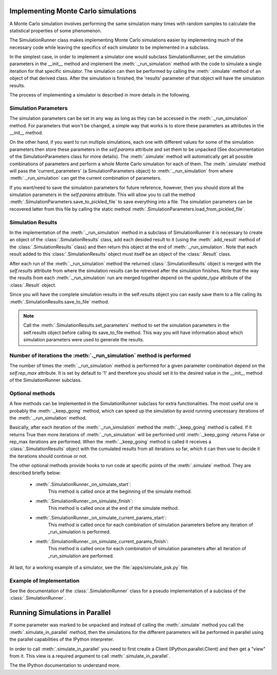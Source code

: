 .. _implementing_monte_carlo_simulations:

Implementing Monte Carlo simulations
------------------------------------

A Monte Carlo simulation involves performing the same simulation many times
with random samples to calculate the statistical properties of some
phenomenon.

The SimulationRunner class makes implementing Monte Carlo simulations
easier by implementing much of the necessary code while leaving the
specifics of each simulator to be implemented in a subclass.

In the simplest case, in order to implement a simulator one would subclass
SimulationRunner, set the simulation parameters in the __init__ method and
implement the :meth:`._run_simulation` method with the code to simulate a
single iteration for that specific simulator. The simulation can then be
performed by calling the :meth:`.simulate` method of an object of that
derived class. After the simulation is finished, the 'results' parameter of
that object will have the simulation results.

The process of implementing a simulator is described in more details in the
following.


Simulation Parameters
~~~~~~~~~~~~~~~~~~~~~

The simulation parameters can be set in any way as long as they can be
accessed in the :meth:`._run_simulation` method. For parameters that won't
be changed, a simple way that works is to store these parameters as
attributes in the __init__ method.

On the other hand, if you want to run multiple simulations, each one with
different values for some of the simulation parameters then store these
parameters in the `self.params` attribute and set them to be unpacked (See
docummentation of the SimulationParameters class for more details). The
:meth:`.simulate` method will automatically get all possible combinations
of parameters and perform a whole Monte Carlo simulation for each of
them. The :meth:`.simulate` method will pass the 'current_parameters' (a
SimulationParameters object) to :meth:`._run_simulation` from where
:meth:`._run_simulation` can get the current combination of parameters.

If you want/need to save the simulation parameters for future reference,
however, then you should store all the simulation parameters in the
`self.params` attribute. This will allow you to call the method
:meth:`.SimulationParameters.save_to_pickled_file` to save everything into a
file. The simulation parameters can be recovered latter from this file by
calling the static method :meth:`.SimulationParameters.load_from_pickled_file`.


Simulation Results
~~~~~~~~~~~~~~~~~~

In the implementation of the :meth:`._run_simulation` method in a subclass
of SimulationRunner it is necessary to create an object of the
:class:`.SimulationResults` class, add each desided result to it (using the
:meth:`.add_result` method of the :class:`.SimulationResults` class) and
then return this object at the end of :meth:`._run_simulation`. Note that
each result added to this :class:`.SimulationResults` object must itself be
an object of the :class:`.Result` class.

After each run of the :meth:`._run_simulation` method the returned
:class:`.SimulationResults` object is merged with the `self.results`
attribute from where the simulation results can be retreived after the
simulation finishes. Note that the way the results from each
:meth:`._run_simulation` run are merged together depend on the
`update_type` attribute of the :class:`.Result` object.

Since you will have the complete simulation results in the self.results
object you can easily save them to a file calling its
:meth:`.SimulationResults.save_to_file` method.

.. note::

   Call the :meth:`.SimulationResults.set_parameters` method to set the
   simulation parameters in the self.results object before calling its
   save_to_file method. This way you will have information about which
   simulation parameters were used to generate the results.


Number of iterations the :meth:`._run_simulation` method is performed
~~~~~~~~~~~~~~~~~~~~~~~~~~~~~~~~~~~~~~~~~~~~~~~~~~~~~~~~~~~~~~~~~~~~~

The number of times the :meth:`._run_simulation` method is performed for a
given parameter combination depend on the `self.rep_max` attribute. It is
set by default to '1' and therefore you should set it to the desired value
in the __init__ method of the SimulationRunner subclass.


Optional methods
~~~~~~~~~~~~~~~~

A few methods can be implemented in the SimulationRunner subclass for extra
functionalities. The most useful one is probably the :meth:`._keep_going`
method, which can speed up the simulation by avoid running unecessary
iterations of the :meth:`._run_simulation` method.

Basically, after each iteration of the :meth:`._run_simulation` method the
:meth:`._keep_going` method is called. If it returns True then more
iterations of :meth:`._run_simulation` will be performed until
:meth:`._keep_going` returns False or rep_max iterations are
performed. When the :meth:`._keep_going` method is called it receives a
:class:`.SimulationResults` object with the cumulated results from all iterations so
far, which it can then use to decide it the iterations should continue or
not.

The other optional methods provide hooks to run code at specific points of
the :meth:`.simulate` method. They are described briefly below:

 - :meth:`.SimulationRunner._on_simulate_start`:
         This method is called once at the beginning of the simulate
         method.
 - :meth:`.SimulationRunner._on_simulate_finish`:
         This method is called once at the end of the simulate method.
 - :meth:`.SimulationRunner._on_simulate_current_params_start`:
         This method is called once for each combination of simulation
         parameters before any iteration of _run_simulation is
         performed.
 - :meth:`.SimulationRunner._on_simulate_current_params_finish`:
         This method is called once for each combination of simulation
         parameters after all iteration of _run_simulation are
         performed.

At last, for a working example of a simulator, see the
:file:`apps/simulate_psk.py` file.

Example of Implementation
~~~~~~~~~~~~~~~~~~~~~~~~~

See the documentation of the :class:`.SimulationRunner` class for a pseudo
implementation of a subclass of the :class:`.SimulationRunner`.


Running Simulations in Parallel
-------------------------------

If some parameter was marked to be unpacked and instead of calling the
:meth:`.simulate` method you call the :meth:`.simulate_in_parallel` method,
then the simulations for the different parameters will be performed in
parallel using the parallel capabilities of the IPython interpreter.

In order to call :meth:`.simulate_in_parallel` you need to first create a
Client (IPython.parallel.Client) and then get a "view" from it. This view
is a required argument to call :meth:`.simulate_in_parallel`.

The the IPython documentation to understand more.
